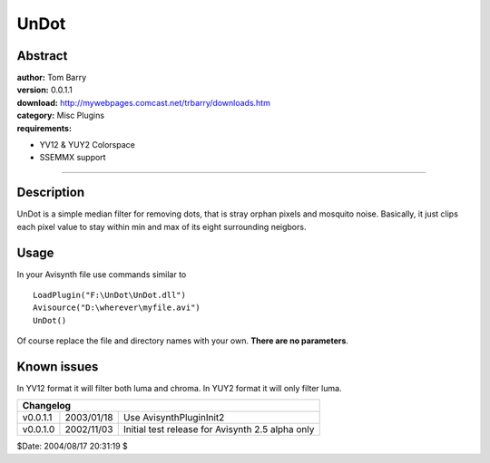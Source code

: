 
UnDot
=====


Abstract
--------

| **author:** Tom Barry
| **version:** 0.0.1.1
| **download:** `<http://mywebpages.comcast.net/trbarry/downloads.htm>`_
| **category:** Misc Plugins
| **requirements:**

-   YV12 & YUY2 Colorspace
-   SSEMMX support

--------


Description
-----------

UnDot is a simple median filter for removing dots, that is stray orphan
pixels and mosquito noise. Basically, it just clips each pixel value to stay
within min and max of its eight surrounding neigbors.

Usage
-----

In your Avisynth file use commands similar to

::

    LoadPlugin("F:\UnDot\UnDot.dll")
    Avisource("D:\wherever\myfile.avi")
    UnDot()

Of course replace the file and directory names with your own. **There are no
parameters**.


Known issues
------------

In YV12 format it will filter both luma and chroma. In YUY2 format it will
only filter luma.

+--------------------------------------------------------------------------+
| Changelog                                                                |
+==========+============+==================================================+
| v0.0.1.1 | 2003/01/18 | Use AvisynthPluginInit2                          |
+----------+------------+--------------------------------------------------+
| v0.0.1.0 | 2002/11/03 | Initial test release for Avisynth 2.5 alpha only |
+----------+------------+--------------------------------------------------+

$Date: 2004/08/17 20:31:19 $
